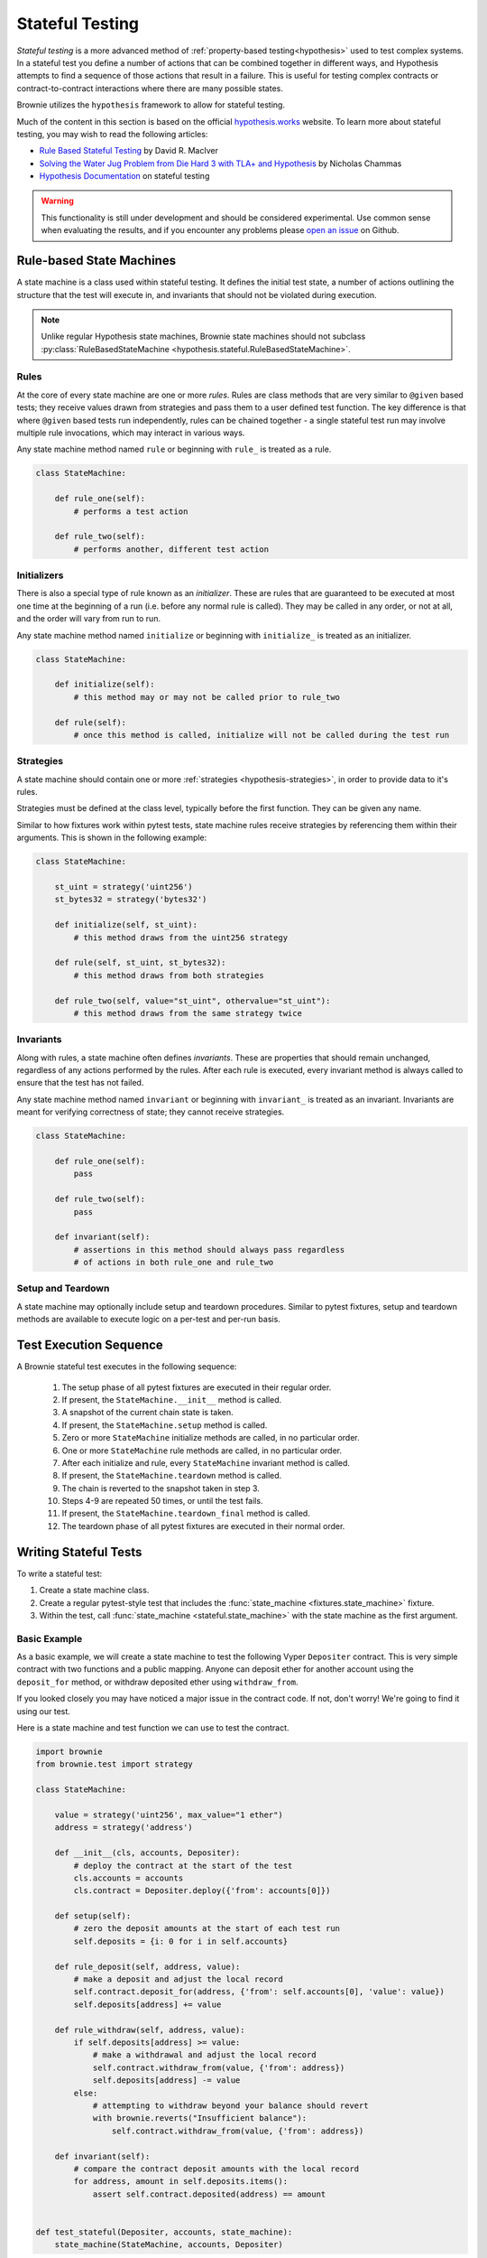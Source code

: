 .. _hypothesis-stateful:

================
Stateful Testing
================

`Stateful testing` is a more advanced method of :ref:`property-based testing<hypothesis>` used to test complex systems. In a stateful test you define a number of actions that can be combined together in different ways, and Hypothesis attempts to find a sequence of those actions that result in a failure. This is useful for testing complex contracts or contract-to-contract interactions where there are many possible states.

Brownie utilizes the ``hypothesis`` framework to allow for stateful testing.

Much of the content in this section is based on the official `hypothesis.works <https://hypothesis.works/>`_ website. To learn more about stateful testing, you may wish to read the following articles:

* `Rule Based Stateful Testing <https://hypothesis.works/articles/rule-based-stateful-testing/>`_ by David R. MacIver
* `Solving the Water Jug Problem from Die Hard 3 with TLA+ and Hypothesis <https://hypothesis.works/articles/how-not-to-die-hard-with-hypothesis/>`_ by Nicholas Chammas
* `Hypothesis Documentation <https://hypothesis.readthedocs.io/en/latest/stateful.html>`_ on stateful testing

.. warning::

    This functionality is still under development and should be considered experimental. Use common sense when evaluating the results, and if you encounter any problems please `open an issue <https://github.com/eth-brownie/brownie/issues>`_ on Github.


Rule-based State Machines
=========================

A state machine is a class used within stateful testing. It defines the initial test state, a number of actions outlining the structure that the test will execute in, and invariants that should not be violated during execution.

.. note::

    Unlike regular Hypothesis state machines, Brownie state machines should not subclass :py:class:`RuleBasedStateMachine <hypothesis.stateful.RuleBasedStateMachine>`.

Rules
-----

At the core of every state machine are one or more `rules`.  Rules are class methods that are very similar to ``@given`` based tests; they receive values drawn from strategies and pass them to a user defined test function. The key difference is that where ``@given`` based tests run independently, rules can be chained together - a single stateful test run may involve multiple rule invocations, which may interact in various ways.

Any state machine method named ``rule`` or beginning with ``rule_`` is treated as a rule.

.. code-block:: python

    class StateMachine:

        def rule_one(self):
            # performs a test action

        def rule_two(self):
            # performs another, different test action

Initializers
------------

There is also a special type of rule known as an `initializer`. These are rules that are guaranteed to be executed at most one time at the beginning of a run (i.e. before any normal rule is called). They may be called in any order, or not at all, and the order will vary from run to run.

Any state machine method named ``initialize`` or beginning with ``initialize_`` is treated as an initializer.

.. code-block:: python

    class StateMachine:

        def initialize(self):
            # this method may or may not be called prior to rule_two

        def rule(self):
            # once this method is called, initialize will not be called during the test run

Strategies
----------

A state machine should contain one or more :ref:`strategies <hypothesis-strategies>`, in order to provide data to it's rules.

Strategies must be defined at the class level, typically before the first function. They can be given any name.

Similar to how fixtures work within pytest tests, state machine rules receive strategies by referencing them within their arguments. This is shown in the following example:

.. code-block:: python

    class StateMachine:

        st_uint = strategy('uint256')
        st_bytes32 = strategy('bytes32')

        def initialize(self, st_uint):
            # this method draws from the uint256 strategy

        def rule(self, st_uint, st_bytes32):
            # this method draws from both strategies

        def rule_two(self, value="st_uint", othervalue="st_uint"):
            # this method draws from the same strategy twice

Invariants
----------

Along with rules, a state machine often defines `invariants`. These are properties that should remain unchanged, regardless of any actions performed by the rules. After each rule is executed, every invariant method is always called to ensure that the test has not failed.

Any state machine method named ``invariant`` or beginning with ``invariant_`` is treated as an invariant. Invariants are meant for verifying correctness of state; they cannot receive strategies.

.. code-block:: python

    class StateMachine:

        def rule_one(self):
            pass

        def rule_two(self):
            pass

        def invariant(self):
            # assertions in this method should always pass regardless
            # of actions in both rule_one and rule_two

Setup and Teardown
------------------

A state machine may optionally include setup and teardown procedures. Similar to pytest fixtures, setup and teardown methods are available to execute logic on a per-test and per-run basis.

.. py:classmethod:: StateMachine.__init__(cls, *args)

    This method is called once, prior to the chain snapshot taken before the first test run. It is run as a class method - changes made to the state machine will persist through every run of the test.

    ``__init__`` is the only method that can be used to pass external data into the state machine. In the following example, we use it to pass the :ref:`accounts<test-fixtures-accounts>` fixture, and a deployed instance of a token contract:

    .. code-block:: python

        class StateMachine:

            def __init__(cls, accounts, token):
                cls.accounts = accounts
                cls.token = token


        def test_stateful(Token, accounts, state_machine):
            token = Token.deploy("Test Token", "TST", 18, 1e23, {'from': accounts[0]})

            # state_machine forwards all the arguments to StateMachine.__init__
            state_machine(StateMachine, accounts, token)

.. py:classmethod:: StateMachine.setup(self)

    This method is called at the beginning of each test run, immediately after chain is reverted to the snapshot. Changes applied during ``setup`` will only have an effect for the upcoming run.

.. py:classmethod:: StateMachine.teardown(self)

    This method is called at the end of each successful test run, prior to the chain revert. ``teardown`` is not called if the run fails.

.. py:classmethod:: StateMachine.teardown_final(cls)

    This method is called after the final test run has completed and the chain has been reverted. ``teardown_final`` is called regardless of whether the test passed or failed.

Test Execution Sequence
=======================

A Brownie stateful test executes in the following sequence:

    1. The setup phase of all pytest fixtures are executed in their regular order.
    2. If present, the ``StateMachine.__init__`` method is called.
    3. A snapshot of the current chain state is taken.
    4. If present, the ``StateMachine.setup`` method is called.
    5. Zero or more ``StateMachine`` initialize methods are called, in no particular order.
    6. One or more ``StateMachine`` rule methods are called, in no particular order.
    7. After each initialize and rule, every ``StateMachine`` invariant method is called.
    8. If present, the ``StateMachine.teardown`` method is called.
    9. The chain is reverted to the snapshot taken in step 3.
    10. Steps 4-9 are repeated 50 times, or until the test fails.
    11. If present, the ``StateMachine.teardown_final`` method is called.
    12. The teardown phase of all pytest fixtures are executed in their normal order.

Writing Stateful Tests
======================

To write a stateful test:

1. Create a state machine class.
2. Create a regular pytest-style test that includes the :func:`state_machine <fixtures.state_machine>` fixture.
3. Within the test, call :func:`state_machine <stateful.state_machine>` with the state machine as the first argument.

.. py:method:: brownie.test.stateful.state_machine(state_machine_class, *args, settings=None)

    Executes a stateful test.

    * ``state_machine_class``: A state machine class to be used in the test. Be sure to pass the class itself, not an instance of the class.
    * ``*args``: Any arguments given here will be passed to the state machine's ``__init__`` method.
    * ``settings``: An optional :py:class:`dict <dict>` of :ref:`Hypothesis settings<hypothesis-settings>` that will replace the defaults for this test only.

    This method is available as a pytest fixture :func:`state_machine <fixtures.state_machine>`.

Basic Example
-------------

As a basic example, we will create a state machine to test the following Vyper ``Depositer`` contract. This is very simple contract with two functions and a public mapping. Anyone can deposit ether for another account using the ``deposit_for`` method, or withdraw deposited ether using ``withdraw_from``.

.. code-block:: python
    :linenos:

    deposited: public(HashMap[address, uint256])

    @external
    @payable
    def deposit_for(_receiver: address) -> bool:
        self.deposited[_receiver] += msg.value
        return True

    @external
    def withdraw_from(_value: uint256) -> bool:
        assert self.deposited[msg.sender] >= _value, "Insufficient balance"
        self.deposited[msg.sender] = _value
        send(msg.sender, _value)
        return True

If you looked closely you may have noticed a major issue in the contract code. If not, don't worry! We're going to find it using our test.

Here is a state machine and test function we can use to test the contract.

.. code-block:: python

    import brownie
    from brownie.test import strategy

    class StateMachine:

        value = strategy('uint256', max_value="1 ether")
        address = strategy('address')

        def __init__(cls, accounts, Depositer):
            # deploy the contract at the start of the test
            cls.accounts = accounts
            cls.contract = Depositer.deploy({'from': accounts[0]})

        def setup(self):
            # zero the deposit amounts at the start of each test run
            self.deposits = {i: 0 for i in self.accounts}

        def rule_deposit(self, address, value):
            # make a deposit and adjust the local record
            self.contract.deposit_for(address, {'from': self.accounts[0], 'value': value})
            self.deposits[address] += value

        def rule_withdraw(self, address, value):
            if self.deposits[address] >= value:
                # make a withdrawal and adjust the local record
                self.contract.withdraw_from(value, {'from': address})
                self.deposits[address] -= value
            else:
                # attempting to withdraw beyond your balance should revert
                with brownie.reverts("Insufficient balance"):
                    self.contract.withdraw_from(value, {'from': address})

        def invariant(self):
            # compare the contract deposit amounts with the local record
            for address, amount in self.deposits.items():
                assert self.contract.deposited(address) == amount


    def test_stateful(Depositer, accounts, state_machine):
        state_machine(StateMachine, accounts, Depositer)

When this test is executed, it will call ``rule_deposit`` and ``rule_withdraw`` using random data from the given strategies until it encounters a state which violates one of the assertions. If this happens, it repeats the test in an attempt to find the shortest path and smallest data set possible that reproduces the error. Finally it saves the failing conditions to be used in future tests, and then delivers the following output:

::

        def invariant(self):
            for address, amount in self.deposits.items():
    >           assert self.contract.deposited(address) == amount
    E           AssertionError: assert 0 == 1

    Falsifying example:
    state = BrownieStateMachine()
    state.rule_deposit(address=<Account '0x33A4622B82D4c04a53e170c638B944ce27cffce3'>, value=1)
    state.rule_withdraw(address=<Account '0x33A4622B82D4c04a53e170c638B944ce27cffce3'>, value=0)
    state.teardown()

From this we can see the sequence of calls leading up to the error, and that the failed assertion is that ``self.contract.deposited(address)`` is zero, when we expected it to be one. We can infer that the contract is incorrectly adjusting balances within the withdraw function. Looking at that function:

.. code-block:: python
    :lineno-start: 9

    @external
    def withdraw_from(_value: uint256) -> bool:
        assert self.deposited[msg.sender] >= _value, "Insufficient balance"
        self.deposited[msg.sender] = _value
        send(msg.sender, _value)
        return True

On line 12, rather than subtracting ``_value``, the balance is being *set* to ``_value``. We found the bug!

More Examples
-------------

Here are some links to repositories that make use of stateful testing. If you have a project that you would like included here, feel free to `edit this document <https://github.com/eth-brownie/brownie/edit/master/docs/tests-hypothesis-stateful.rst>`_ and open a pull request, or let us know about it on `Gitter <https://gitter.im/eth-brownie/community>`_.

    * `celioggr/erc20-pbt <https://github.com/celioggr/erc20-pbt/tree/master>`_ : A testing framework based in Property-based testing for assessing the correctness and compliance of ERC-20 contracts.
    * `iamdefinitelyahuman/NFToken <https://github.com/iamdefinitelyahuman/nftoken/tree/master/tests/stateful>`_: A non-fungible implementation of the ERC20 standard.
    * `apguerrera/DreamFrames <https://github.com/apguerrera/DreamFrames/tree/master/tests/stateful>`_: Buy and sell frames in movies.
    * `curvefi/curve-dao-contracts <https://github.com/curvefi/curve-dao-contracts/tree/master/tests/integration>`_: Vyper contracts used by Curve DAO

Running Stateful Tests
======================

By default, stateful tests are included when you run your test suite. There is no special action required to invoke them.

You can choose to exclude stateful tests, or to *only* run stateful tests, with the ``--stateful`` flag. This can be useful to split the test suite when setting up `continuous integration <https://github.com/brownie-mix/github-actions-mix>`_.

To only run stateful tests:

::

    $ brownie test --stateful true

To skip stateful tests:

::

    $ brownie test --stateful false

When a stateful test is active the console shows a spinner that rotates each time a run of the test has finished. If the color changes from yellow to red, it means the test has failed and hypothesis is now searching for the shortest path to the failure.
